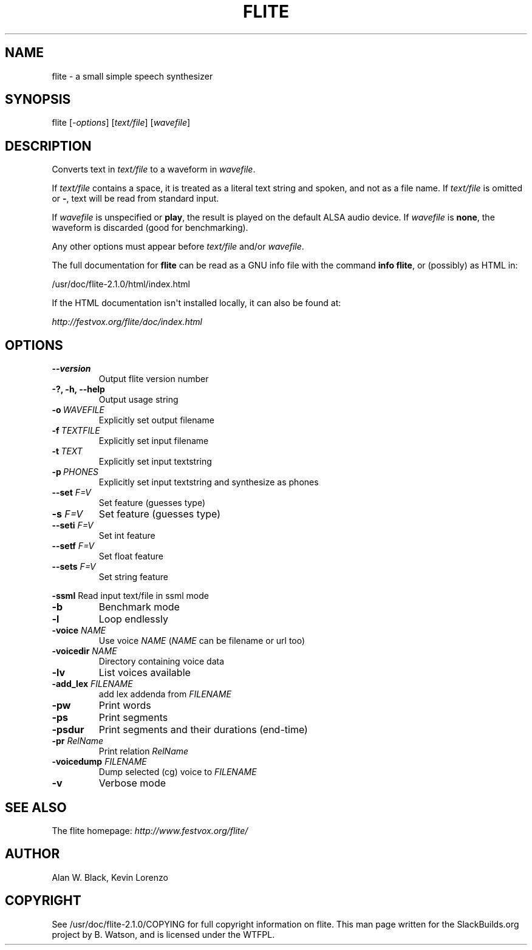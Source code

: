 .\" Man page generated from reStructuredText.
.
.TH FLITE 1 "2018-11-14" "2.1.0" "SlackBuilds.org"
.SH NAME
flite \- a small simple speech synthesizer
.
.nr rst2man-indent-level 0
.
.de1 rstReportMargin
\\$1 \\n[an-margin]
level \\n[rst2man-indent-level]
level margin: \\n[rst2man-indent\\n[rst2man-indent-level]]
-
\\n[rst2man-indent0]
\\n[rst2man-indent1]
\\n[rst2man-indent2]
..
.de1 INDENT
.\" .rstReportMargin pre:
. RS \\$1
. nr rst2man-indent\\n[rst2man-indent-level] \\n[an-margin]
. nr rst2man-indent-level +1
.\" .rstReportMargin post:
..
.de UNINDENT
. RE
.\" indent \\n[an-margin]
.\" old: \\n[rst2man-indent\\n[rst2man-indent-level]]
.nr rst2man-indent-level -1
.\" new: \\n[rst2man-indent\\n[rst2man-indent-level]]
.in \\n[rst2man-indent\\n[rst2man-indent-level]]u
..
.\" RST source for flite(1) man page. Convert with:
.
.\" rst2man.py flite.rst > flite.1
.
.\" rst2man.py comes from the SBo development/docutils package.
.
.SH SYNOPSIS
.sp
flite [\fI\-options\fP] [\fItext/file\fP] [\fIwavefile\fP]
.SH DESCRIPTION
.sp
Converts text in \fItext/file\fP to a waveform in \fIwavefile\fP\&.
.sp
If \fItext/file\fP contains a space, it is treated as a literal
text string and spoken, and not as a file name. If \fItext/file\fP
is omitted or \fB\-\fP, text will be read from standard input.
.sp
If \fIwavefile\fP is unspecified or \fBplay\fP, the result is
played on the default ALSA audio device.  If \fIwavefile\fP
is \fBnone\fP, the waveform is discarded (good for benchmarking).
.sp
Any other options must appear before \fItext/file\fP and/or \fIwavefile\fP\&.
.sp
The full documentation for \fBflite\fP can be read as a GNU info
file with the command \fBinfo flite\fP, or (possibly) as HTML in:
.sp
/usr/doc/flite\-2.1.0/html/index.html
.sp
If the HTML documentation isn\(aqt installed locally, it can also be found at:
.sp
\fI\%http://festvox.org/flite/doc/index.html\fP
.SH OPTIONS
.\" notice the **-opt** *param* stuff? rst's option recognition
.
.\" can't handle non-GNU-style options like -option (it thinks the
.
.\" option is -o, and the ption is the parameter). So we have to help
.
.\" it out a little.
.
.INDENT 0.0
.TP
.B \-\-version
Output flite version number
.UNINDENT
.INDENT 0.0
.TP
.B \-?, \-h, \-\-help
Output usage string
.UNINDENT
.INDENT 0.0
.TP
.BI \-o \ WAVEFILE
Explicitly set output filename
.TP
.BI \-f \ TEXTFILE
Explicitly set input filename
.TP
.BI \-t \ TEXT
Explicitly set input textstring
.TP
.BI \-p \ PHONES
Explicitly set input textstring and synthesize as phones
.UNINDENT
.INDENT 0.0
.TP
.B \fB\-\-set\fP \fIF=V\fP
Set feature (guesses type)
.TP
.B \fB\-s\fP \fIF=V\fP
Set feature (guesses type)
.TP
.B \fB\-\-seti\fP \fIF=V\fP
Set int feature
.TP
.B \fB\-\-setf\fP \fIF=V\fP
Set float feature
.TP
.B \fB\-\-sets\fP \fIF=V\fP
Set string feature
.UNINDENT
.sp
\fB\-ssml\fP   Read input text/file in ssml mode
.INDENT 0.0
.TP
.B \-b
Benchmark mode
.TP
.B \-l
Loop endlessly
.UNINDENT
.INDENT 0.0
.TP
.B \fB\-voice\fP \fINAME\fP
Use voice \fINAME\fP (\fINAME\fP can be filename or url too)
.TP
.B \fB\-voicedir\fP \fINAME\fP
Directory containing voice data
.TP
.B \fB\-lv\fP
List voices available
.TP
.B \fB\-add_lex\fP \fIFILENAME\fP
add lex addenda from \fIFILENAME\fP
.TP
.B \fB\-pw\fP
Print words
.TP
.B \fB\-ps\fP
Print segments
.TP
.B \fB\-psdur\fP
Print segments and their durations (end\-time)
.TP
.B \fB\-pr\fP \fIRelName\fP
Print relation \fIRelName\fP
.TP
.B \fB\-voicedump\fP \fIFILENAME\fP
Dump selected (cg) voice to \fIFILENAME\fP
.UNINDENT
.INDENT 0.0
.TP
.B \-v
Verbose mode
.UNINDENT
.SH SEE ALSO
.sp
The flite homepage: \fI\%http://www.festvox.org/flite/\fP
.SH AUTHOR
Alan W. Black, Kevin Lorenzo
.SH COPYRIGHT
See /usr/doc/flite-2.1.0/COPYING for full copyright information on flite.
This man page written for the SlackBuilds.org project
by B. Watson, and is licensed under the WTFPL.
.\" Generated by docutils manpage writer.
.
